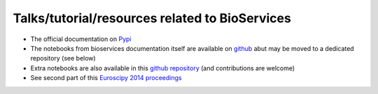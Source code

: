 Talks/tutorial/resources related to BioServices
====================================================


- The official documentation on `Pypi <http://pythonhosted.org/bioservices/>`_ 
- The notebooks from bioservices documentation itself are available on `github <https://github.com/cokelaer/bioservices/tree/master/doc/source/notebook>`_ abut may be moved to a 
  dedicated repository (see below)
- Extra notebooks are also available in this `github repository <https://github.com/bioservices/notebooks/>`_
  (and contributions are welcome)
- See second part of this `Euroscipy 2014 proceedings <https://github.com/cokelaer/euroscipy_proceedings/blob/master/papers/cokelaer/cokelaer.rst>`_


